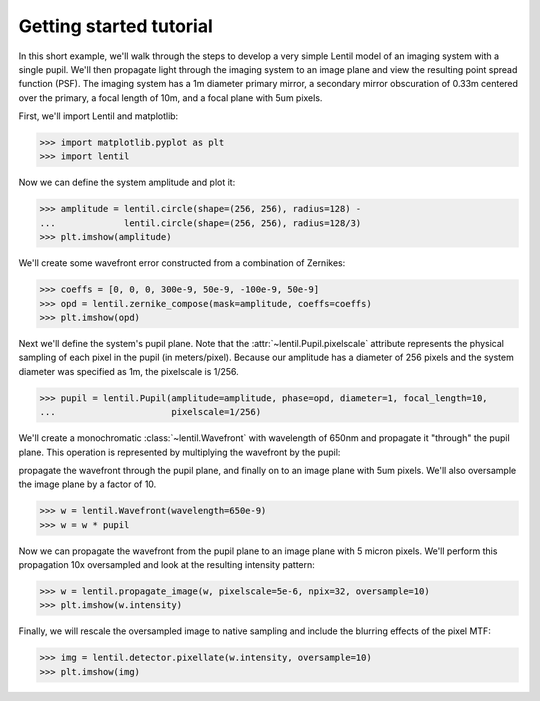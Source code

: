 .. _tutorial:

************************
Getting started tutorial
************************

In this short example, we'll walk through the steps to develop a very simple Lentil
model of an imaging system with a single pupil. We'll then propagate light through
the imaging system to an image plane and view the resulting point spread function 
(PSF). The imaging system has a 1m diameter primary mirror, a secondary mirror 
obscuration of 0.33m centered over the primary, a focal length of 10m, and a focal 
plane with 5um pixels.

First, we'll import Lentil and matplotlib:

.. code-block:: pycon

    >>> import matplotlib.pyplot as plt
    >>> import lentil

Now we can define the system amplitude and plot it:

.. code-block:: pycon

    >>> amplitude = lentil.circle(shape=(256, 256), radius=128) -
    ...             lentil.circle(shape=(256, 256), radius=128/3)
    >>> plt.imshow(amplitude)

.. image:: /_static/img/getting_started_amp.png
    :width: 350px

We'll create some wavefront error constructed from a combination of Zernikes:

.. code-block:: pycon

    >>> coeffs = [0, 0, 0, 300e-9, 50e-9, -100e-9, 50e-9]
    >>> opd = lentil.zernike_compose(mask=amplitude, coeffs=coeffs)
    >>> plt.imshow(opd)

.. image:: /_static/img/getting_started_opd.png
    :width: 350px

Next we'll define the system's pupil plane. Note that the
:attr:`~lentil.Pupil.pixelscale` attribute represents the physical sampling of each
pixel in the pupil (in meters/pixel). Because our amplitude has a diameter of 256 pixels
and the system diameter was specified as 1m, the pixelscale is 1/256.

.. code-block:: pycon

    >>> pupil = lentil.Pupil(amplitude=amplitude, phase=opd, diameter=1, focal_length=10,
    ...                      pixelscale=1/256)

We'll create a monochromatic :class:`~lentil.Wavefront` with wavelength of 650nm and 
propagate it "through" the pupil plane. This operation is represented by multiplying the
wavefront by the pupil:

propagate the wavefront through the pupil plane, and finally on to an image plane with
5um pixels. We'll also oversample the image plane by a factor of 10.

.. code-block:: pycon

    >>> w = lentil.Wavefront(wavelength=650e-9)
    >>> w = w * pupil

Now we can propagate the wavefront from the pupil plane to an image plane with 5 micron
pixels. We'll perform this propagation 10x oversampled and look at the resulting intensity
pattern:

.. code-block:: pycon

    >>> w = lentil.propagate_image(w, pixelscale=5e-6, npix=32, oversample=10)
    >>> plt.imshow(w.intensity)

.. image:: /_static/img/getting_started_psf_oversample.png
    :width: 350px

Finally, we will rescale the oversampled image to native sampling and include the
blurring effects of the pixel MTF:

.. code-block:: pycon

    >>> img = lentil.detector.pixellate(w.intensity, oversample=10)
    >>> plt.imshow(img)

.. image:: /_static/img/getting_started_psf_detector.png
    :width: 350px
